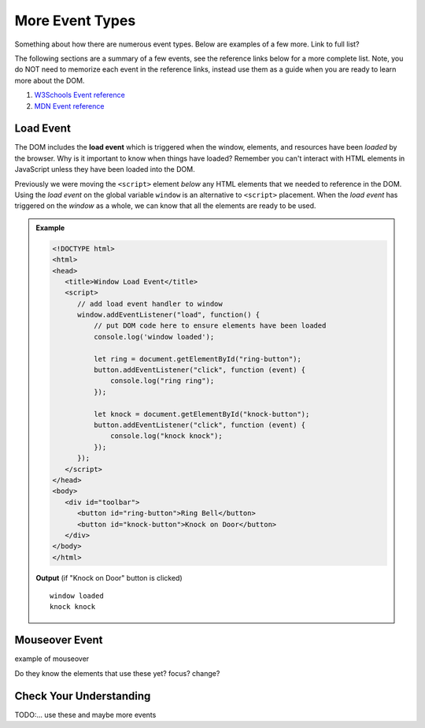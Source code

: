 More Event Types
================
Something about how there are numerous event types. Below are examples of a few more.
Link to full list?

The following sections are a summary of a few events,
see the reference links below for a more complete list. Note, you do NOT need to memorize each
event in the reference links, instead use them as a guide when you are ready to learn more about
the DOM.

1. `W3Schools Event reference  <https://www.w3schools.com/jsref/dom_obj_event.asp>`_
2. `MDN Event reference <https://developer.mozilla.org/en-US/docs/Web/Events>`_


Load Event
----------

.. index::
   single: event; load

The DOM includes the **load event** which is triggered when the window, elements, and resources have
been *loaded* by the browser. Why is it important to know when things have loaded? Remember you can't
interact with HTML elements in JavaScript unless they have been loaded into the DOM.

Previously we were moving the ``<script>`` element *below* any HTML elements that we needed
to reference in the DOM. Using the *load event* on the global variable ``window`` is an
alternative to ``<script>`` placement. When the *load event* has triggered on the *window* as
a whole, we can know that all the elements are ready to be used.

.. admonition:: Example

   

   .. sourcecode:: html

      <!DOCTYPE html>
      <html>
      <head>
         <title>Window Load Event</title>
         <script>
            // add load event handler to window
            window.addEventListener("load", function() {
                // put DOM code here to ensure elements have been loaded
                console.log('window loaded');
                
                let ring = document.getElementById("ring-button");
                button.addEventListener("click", function (event) {
                    console.log("ring ring");
                });

                let knock = document.getElementById("knock-button");
                button.addEventListener("click", function (event) {
                    console.log("knock knock");
                });
            });
         </script>
      </head>
      <body>
         <div id="toolbar">
            <button id="ring-button">Ring Bell</button>
            <button id="knock-button">Knock on Door</button>
         </div>
      </body>
      </html>

   **Output** (if "Knock on Door" button is clicked)

   ::

      window loaded
      knock knock




Mouseover Event
---------------
example of mouseover

Do they know the elements that use these yet?
focus?
change?


Check Your Understanding
------------------------
TODO:...
use these and maybe more events
